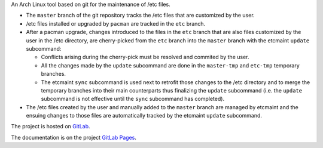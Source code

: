 An Arch Linux tool based on git for the maintenance of /etc files.

* The ``master`` branch of the git repository tracks the /etc files that are
  customized by the user.
* /etc files installed or upgraded by ``pacman`` are tracked in the ``etc``
  branch.
* After a pacman upgrade, changes introduced to the files in the ``etc`` branch
  that are also files customized by the user in the /etc directory, are
  cherry-picked from the ``etc`` branch into the ``master`` branch with the
  etcmaint ``update`` subcommand:

  + Conflicts arising during the cherry-pick must be resolved and commited by
    the user.
  + All the changes made by the ``update`` subcommand are done in the
    ``master-tmp`` and ``etc-tmp`` temporary branches.
  + The etcmaint ``sync`` subcommand is used next to retrofit those changes to
    the /etc directory and to merge the temporary branches into their main
    counterparts thus finalizing the ``update`` subcommand (i.e.  the
    ``update`` subcommand is not effective until the ``sync`` subcommand has
    completed).

* The /etc files created by the user and manually added to the ``master``
  branch are managed by etcmaint and the ensuing changes to those files are
  automatically tracked by the etcmaint ``update`` subcommand.

The project is hosted on `GitLab`_.

The documentation is on the project `GitLab Pages`_.

.. _`GitLab`: https://gitlab.com/xdegaye/etcmaint
.. _`GitLab Pages`: https://xdegaye.gitlab.io/etcmaint/
